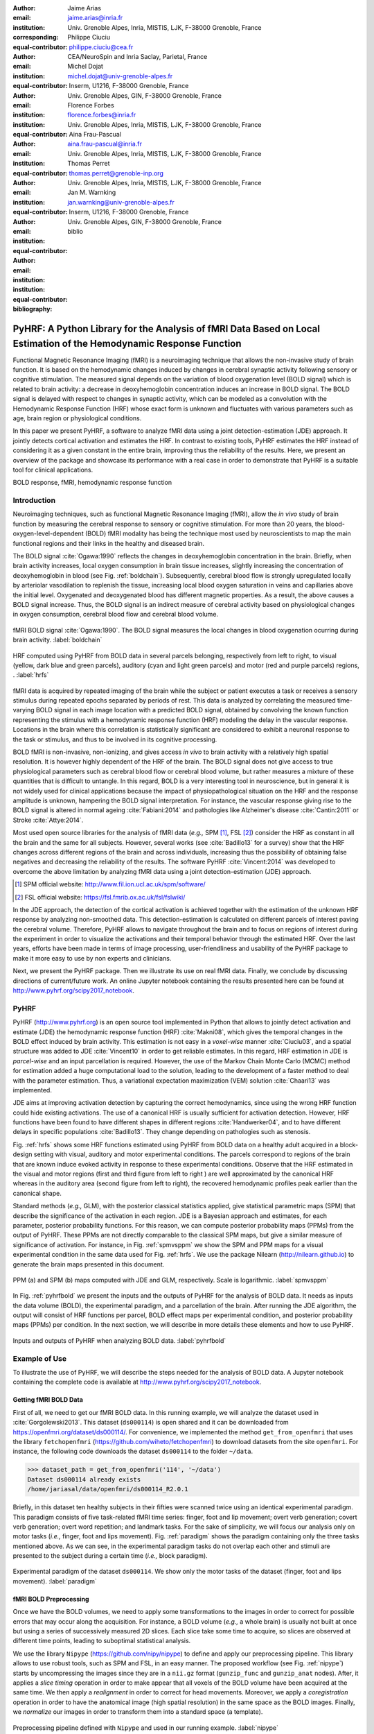 :author: Jaime Arias
:email: jaime.arias@inria.fr
:institution: Univ. Grenoble Alpes, Inria, MISTIS, LJK, F-38000 Grenoble, France
:corresponding:
:equal-contributor:

:author: Philippe Ciuciu
:email: philippe.ciuciu@cea.fr
:institution: CEA/NeuroSpin and Inria Saclay, Parietal, France
:equal-contributor:

:author: Michel Dojat
:email: michel.dojat@univ-grenoble-alpes.fr
:institution: Inserm, U1216, F-38000 Grenoble, France
:institution: Univ. Grenoble Alpes, GIN, F-38000 Grenoble, France
:equal-contributor:

:author: Florence Forbes
:email: florence.forbes@inria.fr
:institution: Univ. Grenoble Alpes, Inria, MISTIS, LJK, F-38000 Grenoble, France
:equal-contributor:

:author: Aina Frau-Pascual
:email: aina.frau-pascual@inria.fr
:institution: Univ. Grenoble Alpes, Inria, MISTIS, LJK, F-38000 Grenoble, France
:equal-contributor:

:author: Thomas Perret
:email: thomas.perret@grenoble-inp.org
:institution: Univ. Grenoble Alpes, Inria, MISTIS, LJK, F-38000 Grenoble, France
:equal-contributor:

:author: Jan M. Warnking
:email: jan.warnking@univ-grenoble-alpes.fr
:institution: Inserm, U1216, F-38000 Grenoble, France
:institution: Univ. Grenoble Alpes, GIN, F-38000 Grenoble, France
:equal-contributor:

:bibliography: biblio

--------------------------------------------------------------------------------------------------------------------
PyHRF: A Python Library for the Analysis of fMRI Data Based on Local Estimation of the Hemodynamic Response Function
--------------------------------------------------------------------------------------------------------------------

.. class:: abstract

   Functional Magnetic Resonance Imaging (fMRI) is a neuroimaging technique
   that allows the non-invasive study of brain function. It is based on the
   hemodynamic changes induced by changes in cerebral synaptic activity
   following sensory or cognitive stimulation. The measured signal depends on
   the variation of blood oxygenation level (BOLD signal) which is related to
   brain activity: a decrease in deoxyhemoglobin concentration induces an
   increase in BOLD signal.  The BOLD signal is delayed with respect to changes
   in synaptic activity, which can be modeled as a convolution with the
   Hemodynamic Response Function (HRF) whose exact form is unknown and
   fluctuates with various parameters such as age, brain region or
   physiological conditions.

   In this paper we present PyHRF, a software to analyze fMRI data using
   a joint detection-estimation (JDE) approach. It jointly detects cortical
   activation and estimates the HRF. In contrast to existing tools, PyHRF
   estimates the HRF instead of considering it as a given constant in the
   entire brain, improving thus the reliability of the results. Here, we
   present an overview of the package and showcase its performance with a real
   case in order to demonstrate that PyHRF is a suitable tool for clinical
   applications.

.. class:: keywords

   BOLD response, fMRI, hemodynamic response function


Introduction
------------

Neuroimaging techniques, such as functional Magnetic Resonance Imaging (fMRI),
allow the *in vivo* study of brain function by measuring the cerebral response
to sensory or cognitive stimulation. For more than 20 years, the
blood-oxygen-level-dependent (BOLD) fMRI modality has being the technique most
used by neuroscientists to map the main functional regions and their links in
the healthy and diseased brain.

The BOLD signal :cite:`Ogawa:1990` reflects the changes in deoxyhemoglobin
concentration in the brain. Briefly, when brain activity increases, local
oxygen consumption in brain tissue increases, slightly increasing the
concentration of deoxyhemoglobin in blood (see Fig. :ref:`boldchain`).
Subsequently, cerebral blood flow is strongly upregulated locally by arteriolar
vasodilation to replenish the tissue, increasing local blood oxygen saturation
in veins and capillaries  above the initial level.  Oxygenated and deoxygenated
blood has different magnetic properties. As a result, the above causes a BOLD
signal increase. Thus, the BOLD signal is an indirect measure of cerebral
activity based on physiological changes in oxygen consumption, cerebral blood
flow and cerebral blood volume.


.. figure:: figures/bold_chain.png
   :align: center
   :figclass: htb

   fMRI BOLD signal :cite:`Ogawa:1990`. The BOLD signal measures the local
   changes in blood oxygenation ocurring during brain activity.  :label:`boldchain`


.. INFO: I put the figure here in order to display it on the top of the second page.

.. figure:: figures/rois_hrfs.png
   :align: center
   :scale: 25%
   :figclass: wt

   HRF computed using PyHRF from BOLD data in several parcels belonging,
   respectively from left to right, to visual (yellow, dark blue and green
   parcels), auditory (cyan and light green parcels) and motor (red and purple
   parcels) regions, .  :label:`hrfs`


fMRI data is acquired by repeated imaging of the brain while the subject or
patient executes a task or receives a sensory stimulus during repeated epochs
separated by periods of rest. This data is analyzed by correlating the measured
time-varying BOLD signal in each image location with a predicted BOLD signal,
obtained by convolving the known function representing the stimulus with
a hemodynamic response function (HRF) modeling the delay in the vascular
response. Locations in the brain where this correlation is statistically
significant are considered to exhibit a neuronal response to the task or
stimulus, and thus to be involved in its cognitive processing.

BOLD fMRI is non-invasive, non-ionizing, and gives access *in vivo* to brain
activity with a relatively high spatial resolution. It is however highly
dependent of the HRF of the brain. The BOLD signal does not give access to true
physiological parameters such as cerebral blood flow or cerebral blood volume,
but rather measures a mixture of these quantities that is difficult to
untangle. In this regard, BOLD is a very interesting tool in neuroscience, but
in general it is not widely used for clinical applications because the impact
of physiopathological situation on the HRF and the response amplitude is
unknown, hampering the BOLD signal interpretation. For instance, the vascular
response giving rise to the BOLD signal is altered in normal ageing
:cite:`Fabiani:2014` and pathologies like Alzheimer's disease
:cite:`Cantin:2011` or Stroke :cite:`Attye:2014`.

Most used open source libraries for the analysis of fMRI data (*e.g.,* SPM
[#]_, FSL [#]_) consider the HRF as constant in all the brain and the same for
all subjects. However, several works (see :cite:`Badillo13` for a survey) show
that the HRF changes across different regions of the brain and across
individuals, increasing thus the possibility of obtaining false negatives and
decreasing the reliability of the results. The software PyHRF
:cite:`Vincent:2014` was developed to overcome the above limitation by
analyzing fMRI data using a joint detection-estimation (JDE) approach.


.. [#] SPM official website: http://www.fil.ion.ucl.ac.uk/spm/software/

.. [#] FSL official website: https://fsl.fmrib.ox.ac.uk/fsl/fslwiki/


In the JDE approach, the detection of the cortical activation is achieved
together with the estimation of the unknown HRF response by analyzing
non-smoothed data.  This detection-estimation is calculated on different
parcels of interest paving the cerebral volume.  Therefore, PyHRF allows to
navigate throughout the brain and to focus on regions of interest during the
experiment in order to visualize the activations and their temporal behavior
through the estimated HRF. Over the last years, efforts have been made in terms
of image processing, user-friendliness and usability of the PyHRF package to
make it more easy to use by non experts and clinicians.

Next, we present the PyHRF package. Then we illustrate its use on real fMRI
data.  Finally, we conclude by discussing directions of current/future work.
An online Jupyter notebook containing the results presented here can be found
at http://www.pyhrf.org/scipy2017_notebook.


PyHRF
-----


PyHRF (http://www.pyhrf.org) is an open source tool implemented in Python that
allows to jointly detect activation and estimate (JDE) the hemodynamic response
function (HRF) :cite:`Makni08`, which gives the temporal changes in the BOLD
effect induced by brain activity.  This estimation is not easy in
a *voxel-wise* manner :cite:`Ciuciu03`, and a spatial structure was added to
JDE :cite:`Vincent10` in order to get reliable estimates. In this regard, HRF
estimation in JDE is *parcel-wise* and an input parcellation is required.
However, the use of the Markov Chain Monte Carlo (MCMC) method for estimation
added a huge computational load to the solution, leading to the development of
a faster method to deal with the parameter estimation.  Thus, a variational
expectation maximization (VEM) solution :cite:`Chaari13` was implemented.

JDE aims at improving activation detection by capturing the correct
hemodynamics, since using the wrong HRF function could hide existing
activations. The use of a canonical HRF is usually sufficient for activation
detection. However, HRF functions have been found to have different shapes in
different regions :cite:`Handwerker04`, and to have different delays in
specific populations :cite:`Badillo13`. They change depending on pathologies
such as stenosis.

Fig. :ref:`hrfs` shows some HRF functions estimated using PyHRF from BOLD data
on a healthy adult acquired in a block-design setting with visual, auditory and
motor experimental conditions.  The parcels correspond to regions of the brain
that are known induce evoked activity in response to these experimental
conditions. Observe that the HRF estimated in the visual and motor regions
(first and third figure from left to right ) are well approximated by the
canonical HRF whereas in the auditory area (second figure from left to right),
the recovered hemodynamic profiles peak earlier than the canonical shape.

Standard methods (*e.g.,* GLM), with the posterior classical statistics
applied, give statistical parametric maps (SPM) that describe the significance
of the activation in each region. JDE is a Bayesian approach and estimates, for
each parameter, posterior probability functions. For this reason, we can
compute posterior probability maps (PPMs) from the output of PyHRF. These PPMs
are not directly comparable to the classical SPM maps, but give a similar
measure of significance of activation. For instance, in Fig. :ref:`spmvsppm` we
show the SPM and PPM maps for a visual experimental condition in the same data
used for Fig. :ref:`hrfs`. We use the package Nilearn
(http://nilearn.github.io) to generate the brain maps presented in this
document.


.. figure:: figures/visual_ppm_pvalues.png
   :align: center
   :scale: 50%
   :figclass: htb

   PPM (a) and SPM (b) maps computed with JDE and GLM, respectively. Scale is logarithmic. :label:`spmvsppm`


In Fig. :ref:`pyhrfbold` we present the inputs and the outputs of PyHRF for the
analysis of BOLD data. It needs as inputs the data volume (BOLD), the
experimental paradigm, and a parcellation of the brain. After running the JDE
algorithm, the output will consist of HRF functions per parcel, BOLD effect
maps per experimental condition, and posterior probability maps (PPMs) per
condition. In the next section, we will describe in more details these elements
and how to use PyHRF.

.. figure:: figures/pyhrf4bold.png
   :align: center
   :scale: 50%
   :figclass: w

   Inputs and outputs of PyHRF when analyzing BOLD data. :label:`pyhrfbold`


Example of Use
--------------

To illustrate the use of PyHRF, we will describe the steps needed for the
analysis of BOLD data. A Jupyter notebook containing the complete code is
available at http://www.pyhrf.org/scipy2017_notebook.


Getting fMRI BOLD Data
~~~~~~~~~~~~~~~~~~~~~~

First of all, we need to get our fMRI BOLD data. In this running example, we
will analyze the dataset used in :cite:`Gorgolewski2013`. This dataset
(``ds000114``) is open shared and it can be downloaded from
https://openfmri.org/dataset/ds000114/. For convenience, we implemented the
method ``get_from_openfmri`` that uses the library ``fetchopenfmri``
(https://github.com/wiheto/fetchopenfmri) to download datasets from the site
``openfmri``. For instance, the following code downloads the dataset
``ds000114`` to the folder ``~/data``.

.. code-block:: python

    >>> dataset_path = get_from_openfmri('114', '~/data')
    Dataset ds000114 already exists
    /home/jariasal/data/openfmri/ds000114_R2.0.1

Briefly, in this dataset ten healthy subjects in their fifties were scanned
twice using an identical experimental paradigm. This paradigm consists of five
task-related fMRI time series: finger, foot and lip movement; overt verb
generation; covert verb generation; overt word repetition; and landmark tasks.
For the sake of simplicity, we will focus our analysis only on motor tasks
(*i.e.,* finger, foot and lips movement). Fig. :ref:`paradigm` shows the
paradigm containing only the three tasks mentioned above. As we can see, in the
experimental paradigm tasks do not overlap each other and stimuli are presented
to the subject during a certain time (*i.e.,* block paradigm).

.. figure:: figures/paradigm.png
   :align: center
   :figclass: htb

   Experimental paradigm of the dataset ``ds000114``. We show only the motor
   tasks of the dataset (finger, foot and lips movement). :label:`paradigm`


fMRI BOLD Preprocessing
~~~~~~~~~~~~~~~~~~~~~~~

Once we have the BOLD volumes, we need to apply some transformations to the
images in order to correct for possible errors that may occur along the
acquisition.  For instance, a BOLD volume (*e.g.,* a whole brain) is usually
not built at once but using a series of successively measured 2D slices. Each
slice take some time to acquire, so slices are observed at different time
points, leading to suboptimal statistical analysis.

We use the library ``Nipype`` (https://github.com/nipy/nipype) to define and
apply our preprocessing pipeline. This library allows to use  robust tools,
such as SPM and FSL, in an easy manner. The proposed workflow (see Fig.
:ref:`nipype`) starts by uncompressing the images since they are in
a ``nii.gz`` format (``gunzip_func`` and ``gunzip_anat`` nodes). After, it
applies a *slice timing* operation in order to make appear that all voxels of
the BOLD volume have been acquired at the same time. We then apply
a *realignment* in order to correct for head movements. Moreover, we apply
a *coregistration* operation in order to have the anatomical image (high
spatial resolution) in the same space as the BOLD images. Finally, we
*normalize* our images in order to transform them into a standard space (a
template).


.. figure:: figures/nipype_workflow.png
   :align: center
   :figclass: htb

   Preprocessing pipeline defined with ``Nipype`` and used in our running
   example. :label:`nipype`


The pipeline described above was run for the images of all subjects from the
dataset (*i.e.,* 10 subjects) on multiple processors, since ``Nipype`` uses the
library ``joblib`` (https://github.com/joblib/joblib). We use the acquisition
parameters presented in :cite:`Gorgolewski2013` to parameterize each
preprocessing operation. For instance, the number of slices for the volume, the
time for acquiring all slices (TR), and the order in which they were acquired
(*e.g.,* interleaved).

In the following snippet, we show a portion of the code to define the slice
timing task with ``Nipype``.


.. code-block:: python

    >>> import nipype.interfaces.spm as spm
    >>> import nipype.pipeline.engine as npe

    # Acquisition parameters
    >>> TR = 2.5
    >>> NUM_SLICES = 30
    >>> TA = TR - (TR / NUM_SLICES)
    >>> REF_SLICE = 1

    # interleaved slice order
    >>> SLICE_ORDER = list(range(1, NUM_SLICES+1, 2) +
                           range(2, NUM_SLICES+1, 2))

    # slice timing with SPM
    >>> spm_st = spm.SliceTiming(num_slices=NUM_SLICES,
                                 time_repetition=TR,
                                 time_acquisition=TA,
                                 slice_order=SLICE_ORDER,
                                 ref_slice=REF_SLICE)
    >>> slice_timing = npe.Node(spm_st,
                                name='slice_timing_node')


PyHRF Analysis (Inputs)
~~~~~~~~~~~~~~~~~~~~~~~

So far, we have prepared our functional and structural images for BOLD
analysis. It is important to note that PyHRF receives *non-smoothed* images as
input, thus we exclude this operation from our preprocessing pipeline.

For the sake of simplicity, in our running example we only analyze the 4th
subject from our dataset. Additionally, we will use the package ``Nilearn``
(http://nilearn.github.io/) to load and visualize neuroimaging volumes. Fig.
:ref:`bold` shows the mean of the functional images of the 4th subject after
preprocessing.


.. figure:: figures/bold.png
   :align: center
   :scale: 49%
   :figclass: htb

   Mean of all preprocessed functional images (over time) of the 4th subject of
   the dataset ``ds000114``. :label:`bold`


As we explained before, the JDE framework estimates HRF parcel-wise. This means
that PyHRF needs a parcellation mask to perform the estimation-detection.  The
package provides a Willard atlas :cite:`Richiardi2015` (see Fig.
:ref:`willard`) created from the files distributed by Stanford
(http://findlab.stanford.edu/functional_ROIs.html). This atlas has a voxel
resolution of 3x3x3mm and a volume shape of 53x63x52 voxels.

.. figure:: figures/willard.png
   :align: center
   :scale: 49%
   :figclass: htb

   Willard atlas :cite:`Richiardi2015`. :label:`willard`

We use the method ``get_willard_mask`` to resize the original atlas to match
the shape of the BOLD images to be analyzed. In addition, this method saves the
resampled mask in a specified path. For instance, Fig. :ref:`willard` shows the
Willard atlas resized to the shape of the functional image in Fig.
:ref:`bold`. The following code resizes the Willard atlas provided by PyHRF to
match the shape of the image ``~/data/bold.nii`` and saves it in the folder
``~/pyhrf``.

.. code-block:: python

    >>> willard = get_willard_mask('~/pyhrf',
                                   '~/data/bold.nii')
    /home/jariasal/pyhrf/mask_parcellation/willard_3mm.nii


PyHRF also needs the experimental paradigm as input. It must be given as
a ``csv`` file following the convention described in the documentation
(https://pyhrf.github.io/manual/paradigm.html). For the sake of convenience, we
use the method ``convert_to_pyhrf_csv`` to read the paradigm file provided by
the dataset (a ``tsv`` file) and rewrite it using the PyHRF format. Since each
dataset has its own format for the paradigm, we give it as an input to our
method.

.. code-block:: python

    >>> columns_tsv = ['onset', 'duration', 'weight',
                       'trial_type']
    >>> paradigm = convert_to_pyhrf_csv(
                    '~/data/paradigm.tsv', 0,
                    columns_tsv)
    /tmp/tmpM3zBD5


Table :ref:`csv` shows the experimental paradigm of the dataset ``ds000114``
written using the PyHRF format.  Note that it only contains motor stimuli since
we are only interested in them for our BOLD analysis.


.. table:: Experimental paradigm of the dataset ``ds000114`` containing only
           motor stimuli. The column organization of the file follows the
           PyHRF format. :label:`csv`

    +---------+-----------+-------+----------+-----------+
    | session | condition | onset | duration | amplitude |
    +=========+===========+=======+==========+===========+
    | 0       | Finger    | 10    | 15.0     | 1         |
    +---------+-----------+-------+----------+-----------+
    | 0       | Foot      | 40    | 15.0     | 1         |
    +---------+-----------+-------+----------+-----------+
    | 0       | Lips      | 70    | 15.0     | 1         |
    +---------+-----------+-------+----------+-----------+
    | 0       | Finger    | 100   | 15.0     | 1         |
    +---------+-----------+-------+----------+-----------+
    | 0       | Foot      | 130   | 15.0     | 1         |
    +---------+-----------+-------+----------+-----------+
    | 0       | Lips      | 160   | 15.0     | 1         |
    +---------+-----------+-------+----------+-----------+
    | 0       | Finger    | 190   | 15.0     | 1         |
    +---------+-----------+-------+----------+-----------+
    | 0       | Foot      | 220   | 15.0     | 1         |
    +---------+-----------+-------+----------+-----------+
    | 0       | Lips      | 250   | 15.0     | 1         |
    +---------+-----------+-------+----------+-----------+
    | 0       | Finger    | 280   | 15.0     | 1         |
    +---------+-----------+-------+----------+-----------+
    | 0       | Foot      | 310   | 15.0     | 1         |
    +---------+-----------+-------+----------+-----------+
    | 0       | Lips      | 340   | 15.0     | 1         |
    +---------+-----------+-------+----------+-----------+
    | 0       | Finger    | 370   | 15.0     | 1         |
    +---------+-----------+-------+----------+-----------+
    | 0       | Foot      | 400   | 15.0     | 1         |
    +---------+-----------+-------+----------+-----------+
    | 0       | Lips      | 430   | 15.0     | 1         |
    +---------+-----------+-------+----------+-----------+

PyHRF Analysis (Run)
~~~~~~~~~~~~~~~~~~~~

Now we are ready to start our BOLD analysis with PyHRF. For that, we need to
define some important parameters of the underlying JDE model (*e.g.,* ``beta``,
``hrf-hyperprior``, ``sigma-h``, ``drifts-type``) and a folder to save the
output (``output``).

Moreover, we need to specify if we want to estimate the HRF response  or use,
for example, its canonical form.  In our running example, we will estimate the
HRF (``estimate-hrf``) with a time resolution (``dt``) of 1.25 s, a duration
(``hrf-duration``) of 25.0 s, and we force to zero the beginning and ending of
the response (``zero-constraint``).

Once the parameters of the model have been defined, we run our analysis by
using the command-line tool ``pyhrf_jde_vem_analysis`` provided by PyHRF. The
reader can found more details about this command and its parameters in the
PyHRF documentation.


.. code-block:: bash

    pyhrf_jde_vem_analysis [options] TR atlas_file \
                            paradigm_file bold_images

.. code-block:: bash

    pyhrf_jde_vem_analysis \
      --estimate-hrf \
      --dt 1.25 \
      --hrf-duration 25.0 \
      --zero-constraint \
      --beta 1.0 \
      --hrf-hyperprior 1000 \
      --sigma-h 0.1 \
      --drifts-type cos \
      --parallel \
      --log-level WARNING \
      --output /home/jariasal/pyhrf \
      2.5 \
      {$HOME}/pyhrf/mask_parcellation/willard_3mm.nii \
      /tmp/tmpM3zBD5
      {$HOME}/data/bold.nii

Observe that we can execute this analysis using several processors
(``parallel``) because PyHRF uses the library ``joblib``.


PyHRF Analysis (Output)
~~~~~~~~~~~~~~~~~~~~~~~

We show in Fig. :ref:`output` the active parcels (A), the PPMs (B), and the
estimated HRFs (C), generated by PyHRF, for the motor task ``Finger``. Recall
that PyHRF estimates a HRF for each parcel.

Reading the description given in :cite:`Gorgolewski2013`, this task corresponds
to finger tapping. We compared the output of PyHRF with the unthresholded
statistical maps shared on the site *Neurovault*
(http://www.neurovault.org/images/307/) for the same dataset (see Fig.
:ref:`output` D) and same task (*i.e.,* finger tapping). While the
experimental paradigm is not optimized for JDE (standard block paradigm are not
ideal to estimate different points of the HRF course), we obtained similar
results to standard statistical analysis additionally providing the form of the
HRF. As we can observe, at cut *z=60* both results (Fig. :ref:`output` B and
Fig. :ref:`output` D) are quite similar, showing an activation in the
*supplementary motor area* and the *left primary sensorimotor cortex*.


.. figure:: figures/pyhrf_neurovault.png
   :align: center
   :scale: 40%
   :figclass: w

   A) Active parcels, B) posterior probability maps (PPMs), and C) estimated
   HRFs generated by PyHRF for the dataset ``ds000114`` and the finger tapping
   task. D) Shows the unthresholded statistical maps shared on the
   site ``Neurovault`` for the same dataset and task. The cut z=60 shows a high
   activation in the *supplementary motor area* and the *left primary
   sensorimotor cortex*. :label:`output`


Concluding Remarks
------------------

In this paper we presented PyHRF, a software to analyze fMRI data using a joint
detection-estimation (JDE) approach of the cerebral activity. It jointly
detects cortical activation and estimates the hemodynamic response function
(HRF), in contrast to existing tools, that consider the HRF as constant over
the brain and over subjects, thus aiming to improve the reliability of the
results.

PyHRF is an open source software that has evolved rapidly over the last few
years.  As we showed, it allows to generate posterior probability maps (PPMs)
to describe the significance of the activation in each region of the brain.
Moreover, PyHRF uses efficient estimation methods in order to provide a fast
tool.

Since 2013, PyHRF has started to evolve to deal with Functional Arterial Spin
Labelling (fASL) :cite:`Vincent13` data, including a physiological prior to
make the perfusion estimation more robust :cite:`Frau14b` :cite:`Frau15a`.
A fast solution for fASL based on VEM was proposed in :cite:`Frau15b`, with
similar results to the solution based on stochastic simulation techniques
:cite:`Frau15c`.

Since the last years, many efforts have been made in terms of image processing,
user-friendliness and usability of the PyHRF tool to make it more easy to use
by non experts and clinicians.
